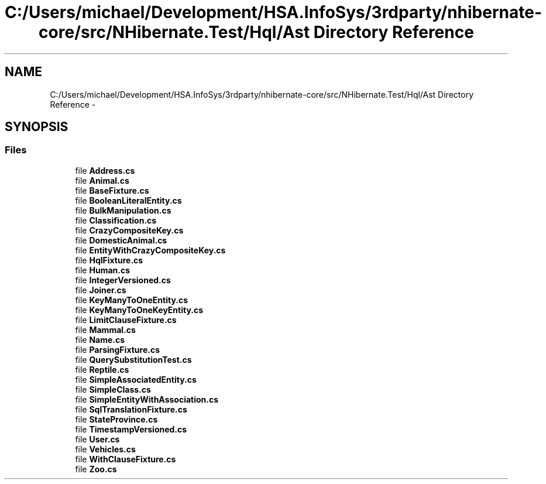 .TH "C:/Users/michael/Development/HSA.InfoSys/3rdparty/nhibernate-core/src/NHibernate.Test/Hql/Ast Directory Reference" 3 "Fri Jul 5 2013" "Version 1.0" "HSA.InfoSys" \" -*- nroff -*-
.ad l
.nh
.SH NAME
C:/Users/michael/Development/HSA.InfoSys/3rdparty/nhibernate-core/src/NHibernate.Test/Hql/Ast Directory Reference \- 
.SH SYNOPSIS
.br
.PP
.SS "Files"

.in +1c
.ti -1c
.RI "file \fBAddress\&.cs\fP"
.br
.ti -1c
.RI "file \fBAnimal\&.cs\fP"
.br
.ti -1c
.RI "file \fBBaseFixture\&.cs\fP"
.br
.ti -1c
.RI "file \fBBooleanLiteralEntity\&.cs\fP"
.br
.ti -1c
.RI "file \fBBulkManipulation\&.cs\fP"
.br
.ti -1c
.RI "file \fBClassification\&.cs\fP"
.br
.ti -1c
.RI "file \fBCrazyCompositeKey\&.cs\fP"
.br
.ti -1c
.RI "file \fBDomesticAnimal\&.cs\fP"
.br
.ti -1c
.RI "file \fBEntityWithCrazyCompositeKey\&.cs\fP"
.br
.ti -1c
.RI "file \fBHqlFixture\&.cs\fP"
.br
.ti -1c
.RI "file \fBHuman\&.cs\fP"
.br
.ti -1c
.RI "file \fBIntegerVersioned\&.cs\fP"
.br
.ti -1c
.RI "file \fBJoiner\&.cs\fP"
.br
.ti -1c
.RI "file \fBKeyManyToOneEntity\&.cs\fP"
.br
.ti -1c
.RI "file \fBKeyManyToOneKeyEntity\&.cs\fP"
.br
.ti -1c
.RI "file \fBLimitClauseFixture\&.cs\fP"
.br
.ti -1c
.RI "file \fBMammal\&.cs\fP"
.br
.ti -1c
.RI "file \fBName\&.cs\fP"
.br
.ti -1c
.RI "file \fBParsingFixture\&.cs\fP"
.br
.ti -1c
.RI "file \fBQuerySubstitutionTest\&.cs\fP"
.br
.ti -1c
.RI "file \fBReptile\&.cs\fP"
.br
.ti -1c
.RI "file \fBSimpleAssociatedEntity\&.cs\fP"
.br
.ti -1c
.RI "file \fBSimpleClass\&.cs\fP"
.br
.ti -1c
.RI "file \fBSimpleEntityWithAssociation\&.cs\fP"
.br
.ti -1c
.RI "file \fBSqlTranslationFixture\&.cs\fP"
.br
.ti -1c
.RI "file \fBStateProvince\&.cs\fP"
.br
.ti -1c
.RI "file \fBTimestampVersioned\&.cs\fP"
.br
.ti -1c
.RI "file \fBUser\&.cs\fP"
.br
.ti -1c
.RI "file \fBVehicles\&.cs\fP"
.br
.ti -1c
.RI "file \fBWithClauseFixture\&.cs\fP"
.br
.ti -1c
.RI "file \fBZoo\&.cs\fP"
.br
.in -1c
